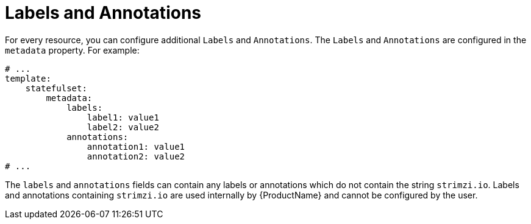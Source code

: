 // This assembly is included in the following assemblies:
//
// assembly-customizing-deployments.adoc

[id='con-customizing-labels-and-annotations-{context}']
= Labels and Annotations

For every resource, you can configure additional `Labels` and `Annotations`.
The `Labels` and `Annotations` are configured in the `metadata` property.
For example:

[source,yaml,subs=attributes+]
----
# ...
template:
    statefulset:
        metadata:
            labels:
                label1: value1
                label2: value2
            annotations:
                annotation1: value1
                annotation2: value2
# ...
----

The `labels` and `annotations` fields can contain any labels or annotations which do not contain the string `strimzi.io`.
Labels and annotations containing `strimzi.io` are used internally by {ProductName} and cannot be configured by the user.